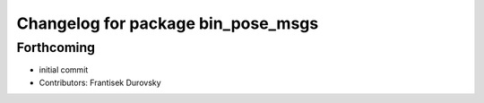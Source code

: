 ^^^^^^^^^^^^^^^^^^^^^^^^^^^^^^^^^^^
Changelog for package bin_pose_msgs
^^^^^^^^^^^^^^^^^^^^^^^^^^^^^^^^^^^

Forthcoming
-----------
* initial commit
* Contributors: Frantisek Durovsky
